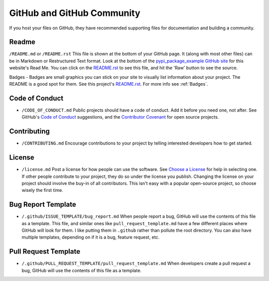 .. _github:

GitHub and GitHub Community
===========================

If you host your files on GitHub, they have recommended supporting files for
documentation and building a community.

.. _readme:

Readme
------

``/README.md`` or ``/README.rst`` This file is shown at the bottom of your
GitHub page. It (along with most other files) can be in Markdown or Restructured
Text format. Look at the bottom of the `pypi_package_example GitHub site`_ for
this website's Read Me. You can click on the `README.rst`_ to see this file,
and hit the 'Raw' button to see the source.

Badges - Badges are small graphics you can stick on your site to visually
list information about your project. The README is a good spot for them.
See this project's `README.rst`_. For more info see :ref:`Badges`.

.. _code-of-conduct:

Code of Conduct
---------------
* ``/CODE_OF_CONDUCT.md`` Public projects should have a code of conduct. Add it
  before you need one, not after. See GitHub's `Code of Conduct`_ suggestions,
  and the `Contributor Covenant`_ for open source projects.

.. _contributing:

Contributing
------------

* ``/CONTRIBUTING.md`` Encourage contributions to your project by telling
  interested developers how to get started.

.. _license:

License
-------

* ``/license.md`` Post a license for how people can use the software. See
  `Choose a License`_ for help in selecting one. If other people contribute to
  your project, they do so under the license you publish. Changing the license
  on your project should involve the buy-in of all contributors. This isn't easy
  with a popular open-source project, so choose wisely the first time.

.. _bug_report_template:

Bug Report Template
-------------------

* ``/.github/ISSUE_TEMPLATE/bug_report.md`` When people report a bug, GitHub
  will use the contents of this file as a template. This file, and similar ones
  like ``pull_request_template.md`` have a few different places where GitHub will
  look for them. I like putting them in ``.github`` rather than pollute the root directory.
  You can also have multiple templates, depending on if it is a bug, feature
  request, etc.

.. _pull_request_template:

Pull Request Template
---------------------

* ``/.github/PULL_REQUEST_TEMPLATE/pull_request_template.md`` When developers create
  a pull request a bug, GitHub will use the contents of this file as a template.

.. _pypi_package_example GitHub site: https://github.com/pvcraven/pypi_package_example
.. _README.rst: https://github.com/pvcraven/pypi_package_example/blob/master/README.rst
.. _Code of Conduct: https://help.github.com/en/github/building-a-strong-community/adding-a-code-of-conduct-to-your-project
.. _Contributor Covenant: https://www.contributor-covenant.org/
.. _Choose a License: https://choosealicense.com/
